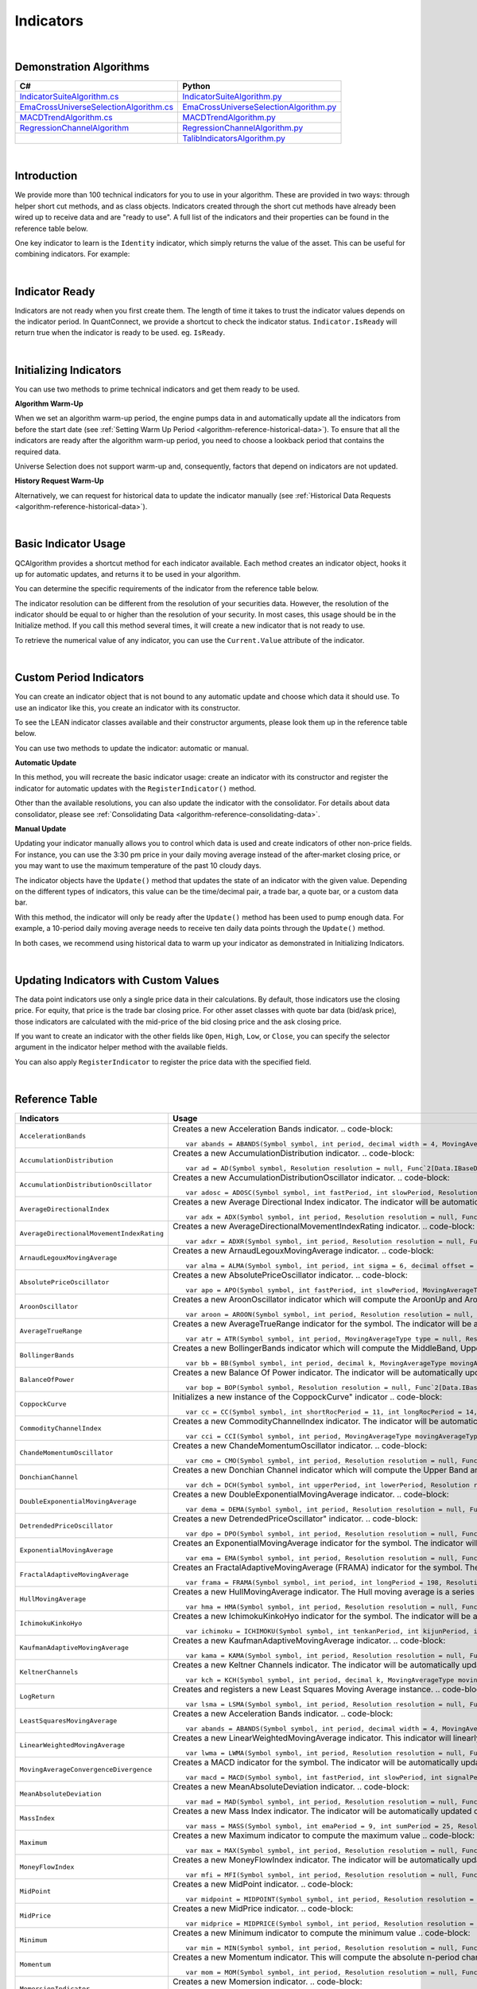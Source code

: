 .. _algorithm-reference-indicators:

==========
Indicators
==========

|

Demonstration Algorithms
========================

.. list-table::
   :header-rows: 1

   * - C#
     - Python
   * - `IndicatorSuiteAlgorithm.cs <https://github.com/QuantConnect/Lean/blob/master/Algorithm.CSharp/IndicatorSuiteAlgorithm.cs>`_
     - `IndicatorSuiteAlgorithm.py <https://github.com/QuantConnect/Lean/blob/master/Algorithm.Python/IndicatorSuiteAlgorithm.py>`_
   * - `EmaCrossUniverseSelectionAlgorithm.cs <https://github.com/QuantConnect/Lean/blob/master/Algorithm.CSharp/EmaCrossUniverseSelectionAlgorithm.cs>`_
     - `EmaCrossUniverseSelectionAlgorithm.py <https://github.com/QuantConnect/Lean/blob/master/Algorithm.Python/EmaCrossUniverseSelectionAlgorithm.py>`_
   * - `MACDTrendAlgorithm.cs <https://github.com/QuantConnect/Lean/blob/master/Algorithm.CSharp/MACDTrendAlgorithm.cs>`_
     - `MACDTrendAlgorithm.py <https://github.com/QuantConnect/Lean/blob/master/Algorithm.Python/MACDTrendAlgorithm.py>`_
   * - `RegressionChannelAlgorithm <https://github.com/QuantConnect/Lean/blob/master/Algorithm.CSharp/RegressionChannelAlgorithm.cs>`_
     - `RegressionChannelAlgorithm.py <https://github.com/QuantConnect/Lean/blob/master/Algorithm.Python/RegressionChannelAlgorithm.py>`_
   * -
     - `TalibIndicatorsAlgorithm.py <https://github.com/QuantConnect/Lean/blob/master/Algorithm.Python/TalibIndicatorsAlgorithm.py>`_

|

Introduction
============

We provide more than 100 technical indicators for you to use in your algorithm. These are provided in two ways: through helper short cut methods, and as class objects. Indicators created through the short cut methods have already been wired up to receive data and are "ready to use". A full list of the indicators and their properties can be found in the reference table below.

One key indicator to learn is the ``Identity`` indicator, which simply returns the value of the asset. This can be useful for combining indicators. For example:

.. tabs::

   .. code-tab:: c#

        var pep = Identity("PEP");     // Pepsi ticker
        var coke = Identity("KO");     // Coke ticker
        var delta = pep.Minus(coke);   // Difference between them

   .. code-tab:: py

        pep = Identity("PEP")   # Pepsi ticker
        coke = Identity("KO")   # Coke ticker
        delta = IndicatorExtensions.Minus(pep, coke)   # Difference between them

|

Indicator Ready
===============

Indicators are not ready when you first create them. The length of time it takes to trust the indicator values depends on the indicator period. In QuantConnect, we provide a shortcut to check the indicator status. ``Indicator.IsReady`` will return true when the indicator is ready to be used. eg. ``IsReady``.


.. tabs::

   .. code-tab:: c#

        if (!indicator.IsReady) return;

   .. code-tab:: py

        if not self.indicator.IsReady:
            return

|

Initializing Indicators
=======================

You can use two methods to prime technical indicators and get them ready to be used.

**Algorithm Warm-Up**

When we set an algorithm warm-up period, the engine pumps data in and automatically update all the indicators from before the start date (see :ref:`Setting Warm Up Period <algorithm-reference-historical-data>`). To ensure that all the indicators are ready after the algorithm warm-up period, you need to choose a lookback period that contains the required data.

.. tabs::

   .. code-tab:: c#

        public override void Initialize()
        {
            AddEquity(_symbol, Resolution.Hour);
            // define a 10-period daily RSI indicator with shortcut helper method
            _rsi = RSI(_symbol, 10,  MovingAverageType.Simple, Resolution.Daily);
            // set a warm-up period to initialize the indicator
            SetWarmUp(TimeSpan.FromDays(20));
            // Or warm up the indicator with bar count
            // SetWarmUp(10, Resolution.Daily)
        }

   .. code-tab:: py

        def Initialize(self):
            self.AddEquity("SPY", Resolution.Hour)
            # define a 10-period daily RSI indicator with shortcut helper method
            self.rsi = self.RSI("SPY", 10,  MovingAverageType.Simple, Resolution.Daily)
            # set a warm-up period to initialize the indicator
            self.SetWarmUp(timedelta(20))
            # Warm-up the indicator with bar count
            # self.SetWarmUp(10, Resolution.Daily)


Universe Selection does not support warm-up and, consequently, factors that depend on indicators are not updated.

**History Request Warm-Up**

Alternatively, we can request for historical data to update the indicator manually (see :ref:`Historical Data Requests <algorithm-reference-historical-data>`).

.. tabs::

   .. code-tab:: c#

        public override void Initialize()
        {
            AddEquity(_symbol, Resolution.Hour);
            // define a 10-period daily RSI indicator with shortcut helper method
            _rsi = RSI(_symbol, 10,  MovingAverageType.Simple, Resolution.Daily);
            // initialize the indicator with the daily history close price
            var history = History(_symbol, 10, Resolution.Daily);
            foreach (var bar in history) {
                _rsi.Update(bar.EndTime, bar.Close);
            }
        }

   .. code-tab:: py

        def Initialize(self):
            self.AddEquity("SPY", Resolution.Hour)
            # define a 10-period daily RSI indicator with shortcut helper method
            self.rsi = self.RSI("SPY", 10,  MovingAverageType.Simple, Resolution.Daily)
            # initialize the indicator with the daily history close price
            history = self.History(["SPY"], 10, Resolution.Daily)
                for time, row in history.loc["SPY"].iterrows():
                    self.rsi.Update(time, row["close"])

|

Basic Indicator Usage
=====================

QCAlgorithm provides a shortcut method for each indicator available. Each method creates an indicator object, hooks it up for automatic updates, and returns it to be used in your algorithm.

You can determine the specific requirements of the indicator from the reference table below.

The indicator resolution can be different from the resolution of your securities data. However, the resolution of the indicator should be equal to or higher than the resolution of your security. In most cases, this usage should be in the Initialize method. If you call this method several times, it will create a new indicator that is not ready to use.

To retrieve the numerical value of any indicator, you can use the ``Current.Value`` attribute of the indicator.

.. tabs::

   .. code-tab:: c#

        public override void Initialize()
        {
            AddEquity(_symbol, Resolution.Hour);
            // define a 10-period daily RSI indicator with shortcut helper method
            _rsi = RSI(_symbol, 10,  MovingAverageType.Simple, Resolution.Daily);
        }

        public override void OnData(Slice data)
        {
            // check if this algorithm is still warming up
            if(!_rsi.IsReady) return;

            // Once ready, get the current RSI value
            var rsiValue = _rsi;
            // get the current average gain of rsi
            var averageGain = _rsi.AverageGain;
            // get the current average loss of rsi
            var averageLoss = _rsi.AverageLoss;
        }

   .. code-tab:: py

        def Initialize(self):
            # request the hourly equity data
            self.AddEquity("SPY", Resolution.Hour)
            # define a 10-period daily RSI indicator with shortcut helper method
            self.rsi = self.RSI("SPY", 10,  MovingAverageType.Simple, Resolution.Daily)

        def OnData(self, data):
            # check if this algorithm is still warming up
            if self.rsi.IsReady:
                # get the current RSI value
                rsi_value = self.rsi.Current.Value
                # get the current average gain of rsi
                average_gain = self.rsi.AverageGain.Current.Value
                # get the current average loss of rsi
                average_loss = self.rsi.AverageLoss.Current.Value

|

Custom Period Indicators
========================

You can create an indicator object that is not bound to any automatic update and choose which data it should use. To use an indicator like this, you create an indicator with its constructor.

To see the LEAN indicator classes available and their constructor arguments, please look them up in the reference table below.

You can use two methods to update the indicator: automatic or manual.

**Automatic Update**

In this method, you will recreate the basic indicator usage: create an indicator with its constructor and register the indicator for automatic updates with the ``RegisterIndicator()`` method.

.. tabs::

   .. code-tab:: c#

        // request the daily equity data
        AddEquity("SPY", Resolution.Daily);
        // define a 10-period RSI indicator with indicator constructor
        _rsi = new RelativeStrengthIndex(10, MovingAverageType.Simple);
        // register the daily data of "SPY" to automatically update the indicator
        RegisterIndicator("SPY", _rsi, Resolution.Daily);

   .. code-tab:: py

        # request the daily equity data
        self.AddEquity("SPY", Resolution.Daily)
        # define a 10-period RSI indicator with indicator constructor
        self.rsi = RelativeStrengthIndex(10, MovingAverageType.Simple)
        # register the daily data of "SPY" to automatically update the indicator
        self.RegisterIndicator("SPY", self.rsi, Resolution.Daily)

Other than the available resolutions, you can also update the indicator with the consolidator. For details about data consolidator, please see :ref:`Consolidating Data <algorithm-reference-consolidating-data>`.

.. tabs::

   .. code-tab:: c#

        // request the equity data in minute resolution
        AddEquity(_symbol, Resolution.Hour);
        // define a 10-period RSI indicator with indicator constructor
        _rsi = new RelativeStrengthIndex(10, MovingAverageType.Simple);
        // create the 30-minutes data consolidator
        var thirtyMinuteConsolidator = new TradeBarConsolidator(TimeSpan.FromMinutes(30));
        SubscriptionManager.AddConsolidator("SPY", thirtyMinuteConsolidator);
        // register the 30-minute consolidated bar data to automatically update the indicator
        RegisterIndicator("SPY", _rsi,thirtyMinuteConsolidator);

   .. code-tab:: py

        # request the equity data in minute resolution
        self.AddEquity("SPY", Resolution.Minute)
        # define a 10-period RSI indicator with indicator constructor
        self.rsi = RelativeStrengthIndex(10, MovingAverageType.Simple)
        # create the 30-minutes data consolidator
        thirtyMinuteConsolidator = TradeBarConsolidator(timedelta(minutes=30))
        self.SubscriptionManager.AddConsolidator("SPY", thirtyMinuteConsolidator)
        # register the 30-minute consolidated bar data to automatically update the indicator
        self.RegisterIndicator("SPY", self.rsi, thirtyMinuteConsolidator)

**Manual Update**

Updating your indicator manually allows you to control which data is used and create indicators of other non-price fields. For instance, you can use the 3:30 pm price in your daily moving average instead of the after-market closing price, or you may want to use the maximum temperature of the past 10 cloudy days.

The indicator objects have the ``Update()`` method that updates the state of an indicator with the given value. Depending on the different types of indicators, this value can be the time/decimal pair, a trade bar, a quote bar, or a custom data bar.

With this method, the indicator will only be ready after the ``Update()`` method has been used to pump enough data. For example, a 10-period daily moving average needs to receive ten daily data points through the ``Update()`` method.

.. tabs::

   .. code-tab:: c#

        public override void Initialize() {
            AddEquity(_symbol, Resolution.Daily);
            _rsi = new RelativeStrengthIndex(10, MovingAverageType.Simple);
        }

        public override void OnData(Slice data) {
            // update the indicator value with the new input close price every day
            if (data.Bars.ContainsKey(_symbol)) {
                _rsi.Update(data[_symbol].EndTime, data[_symbol].Close);
            }
            // check if the indicator is ready
            if (_rsi.IsReady) {
            // get the current RSI value
                var rsiValue = _rsi;
            }
        }

   .. code-tab:: py

        def Initialize(self):
            self.AddEquity("SPY", Resolution.Daily)
            self.rsi = RelativeStrengthIndex(10, MovingAverageType.Simple)

        def OnData(self, data):
            # update the indicator value with the new input close price every day
            if data.Bars.ContainsKey("SPY"):
                self.rsi.Update(data["SPY"].EndTime, data["SPY"].Close)
            # check if the indicator is ready
            if self.rsi.IsReady:
                # get the current RSI value
                rsi_value = self.rsi.Current.Value

In both cases, we recommend using historical data to warm up your indicator as demonstrated in Initializing Indicators.

|

Updating Indicators with Custom Values
======================================

The data point indicators use only a single price data in their calculations. By default, those indicators use the closing price. For equity, that price is the trade bar closing price. For other asset classes with quote bar data (bid/ask price), those indicators are calculated with the mid-price of the bid closing price and the ask closing price.

If you want to create an indicator with the other fields like ``Open``, ``High``, ``Low``, or ``Close``, you can specify the selector argument in the indicator helper method with the available fields.

.. tabs::

   .. code-tab:: c#

        // define a 10-period daily RSI indicator with shortcut helper method
        // select the Open price to update the indicator
        _rsi = RSI("SPY", 10,  MovingAverageType.Simple, Resolution.Daily, Field.Open);

   .. code-tab:: py

        # define a 10-period daily RSI indicator with shortcut helper method
        # select the Open price to update the indicator
        self.rsi = self.RSI("SPY", 10,  MovingAverageType.Simple, Resolution.Daily, Field.Open)

You can also apply ``RegisterIndicator`` to register the price data with the specified field.

.. tabs::

   .. code-tab:: c#

        // define a 10-period RSI with indicator constructor
        _rsi = new RelativeStrengthIndex(10, MovingAverageType.Simple);
        // register the daily High price data to automatically update the indicator
        RegisterIndicator("SPY", _rsi, Resolution.Daily, Field.High);

   .. code-tab:: py

        # define a 10-period RSI with indicator constructor
        self.rsi = RelativeStrengthIndex(10, MovingAverageType.Simple)
        # register the daily High price data to automatically update the indicator
        self.RegisterIndicator("SPY", self.rsi, Resolution.Daily, Field.High)

.. code-block::

|

.. _algorithm-reference-indicators-reference-table:

Reference Table
===============

.. list-table::
   :widths: 25 50
   :header-rows: 1

   * - Indicators
     - Usage

   * - ``AccelerationBands``
     - Creates a new Acceleration Bands indicator.
       .. code-block::

          var abands = ABANDS(Symbol symbol, int period, decimal width = 4, MovingAverageType movingAverageType = null, Resolution resolution = null, Func`2[Data.IBaseData,Data.Market.TradeBar] selector = null)

   * - ``AccumulationDistribution``
     - Creates a new AccumulationDistribution indicator.
       .. code-block::

          var ad = AD(Symbol symbol, Resolution resolution = null, Func`2[Data.IBaseData,Data.Market.TradeBar] selector = null)

   * - ``AccumulationDistributionOscillator``
     - Creates a new AccumulationDistributionOscillator indicator.
       .. code-block::

          var adosc = ADOSC(Symbol symbol, int fastPeriod, int slowPeriod, Resolution resolution = null, Func`2[Data.IBaseData,Data.Market.TradeBar] selector = null)

   * - ``AverageDirectionalIndex``
     - Creates a new Average Directional Index indicator. The indicator will be automatically updated on the given resolution.
       .. code-block::

          var adx = ADX(Symbol symbol, int period, Resolution resolution = null, Func`2[Data.IBaseData,Data.Market.IBaseDataBar] selector = null)

   * - ``AverageDirectionalMovementIndexRating``
     - Creates a new AverageDirectionalMovementIndexRating indicator.
       .. code-block::

          var adxr = ADXR(Symbol symbol, int period, Resolution resolution = null, Func`2[Data.IBaseData,Data.Market.IBaseDataBar] selector = null)

   * - ``ArnaudLegouxMovingAverage``
     - Creates a new ArnaudLegouxMovingAverage indicator.
       .. code-block::

          var alma = ALMA(Symbol symbol, int period, int sigma = 6, decimal offset = 0.85, Resolution resolution = null, Func`2[Data.IBaseData,Decimal] selector = null)

   * - ``AbsolutePriceOscillator``
     - Creates a new AbsolutePriceOscillator indicator.
       .. code-block::

          var apo = APO(Symbol symbol, int fastPeriod, int slowPeriod, MovingAverageType movingAverageType, Resolution resolution = null, Func`2[Data.IBaseData,Decimal] selector = null)

   * - ``AroonOscillator``
     - Creates a new AroonOscillator indicator which will compute the AroonUp and AroonDown (as well as the delta)
       .. code-block::

          var aroon = AROON(Symbol symbol, int period, Resolution resolution = null, Func`2[Data.IBaseData,Data.Market.IBaseDataBar] selector = null)

   * - ``AverageTrueRange``
     - Creates a new AverageTrueRange indicator for the symbol. The indicator will be automatically updated on the given resolution.
       .. code-block::

          var atr = ATR(Symbol symbol, int period, MovingAverageType type = null, Resolution resolution = null, Func`2[Data.IBaseData,Data.Market.IBaseDataBar] selector = null)

   * - ``BollingerBands``
     - Creates a new BollingerBands indicator which will compute the MiddleBand, UpperBand, LowerBand, and StandardDeviation
       .. code-block::

          var bb = BB(Symbol symbol, int period, decimal k, MovingAverageType movingAverageType = null, Resolution resolution = null, Func`2[Data.IBaseData,Decimal] selector = null)

   * - ``BalanceOfPower``
     - Creates a new Balance Of Power indicator. The indicator will be automatically updated on the given resolution.
       .. code-block::

          var bop = BOP(Symbol symbol, Resolution resolution = null, Func`2[Data.IBaseData,Data.Market.IBaseDataBar] selector = null)

   * - ``CoppockCurve``
     - Initializes a new instance of the CoppockCurve" indicator
       .. code-block::

          var cc = CC(Symbol symbol, int shortRocPeriod = 11, int longRocPeriod = 14, int lwmaPeriod = 10, Resolution resolution = null, Func`2[Data.IBaseData,Decimal] selector = null)

   * - ``CommodityChannelIndex``
     - Creates a new CommodityChannelIndex indicator. The indicator will be automatically updated on the given resolution.
       .. code-block::

          var cci = CCI(Symbol symbol, int period, MovingAverageType movingAverageType = null, Resolution resolution = null, Func`2[Data.IBaseData,Data.Market.IBaseDataBar] selector = null)

   * - ``ChandeMomentumOscillator``
     - Creates a new ChandeMomentumOscillator indicator.
       .. code-block::

          var cmo = CMO(Symbol symbol, int period, Resolution resolution = null, Func`2[Data.IBaseData,Decimal] selector = null)

   * - ``DonchianChannel``
     - Creates a new Donchian Channel indicator which will compute the Upper Band and Lower Band. The indicator will be automatically updated on the given resolution.
       .. code-block::

          var dch = DCH(Symbol symbol, int upperPeriod, int lowerPeriod, Resolution resolution = null, Func`2[Data.IBaseData,Data.Market.IBaseDataBar] selector = null)

   * - ``DoubleExponentialMovingAverage``
     - Creates a new DoubleExponentialMovingAverage indicator.
       .. code-block::

          var dema = DEMA(Symbol symbol, int period, Resolution resolution = null, Func`2[Data.IBaseData,Decimal] selector = null)

   * - ``DetrendedPriceOscillator``
     - Creates a new DetrendedPriceOscillator" indicator.
       .. code-block::

          var dpo = DPO(Symbol symbol, int period, Resolution resolution = null, Func`2[Data.IBaseData,Decimal] selector = null)

   * - ``ExponentialMovingAverage``
     - Creates an ExponentialMovingAverage indicator for the symbol. The indicator will be automatically updated on the given resolution.
       .. code-block::

          var ema = EMA(Symbol symbol, int period, Resolution resolution = null, Func`2[Data.IBaseData,Decimal] selector = null)

   * - ``FractalAdaptiveMovingAverage``
     - Creates an FractalAdaptiveMovingAverage (FRAMA) indicator for the symbol. The indicator will be automatically updated on the given resolution.
       .. code-block::

          var frama = FRAMA(Symbol symbol, int period, int longPeriod = 198, Resolution resolution = null, Func`2[Data.IBaseData,Data.Market.IBaseDataBar] selector = null)

   * - ``HullMovingAverage``
     - Creates a new HullMovingAverage indicator. The Hull moving average is a series of nested weighted moving averages, is fast and smooth.
       .. code-block::

          var hma = HMA(Symbol symbol, int period, Resolution resolution = null, Func`2[Data.IBaseData,Decimal] selector = null)

   * - ``IchimokuKinkoHyo``
     - Creates a new IchimokuKinkoHyo indicator for the symbol. The indicator will be automatically updated on the given resolution.
       .. code-block::

          var ichimoku = ICHIMOKU(Symbol symbol, int tenkanPeriod, int kijunPeriod, int senkouAPeriod, int senkouBPeriod, int senkouADelayPeriod, int senkouBDelayPeriod, Resolution resolution = null)

   * - ``KaufmanAdaptiveMovingAverage``
     - Creates a new KaufmanAdaptiveMovingAverage indicator.
       .. code-block::

          var kama = KAMA(Symbol symbol, int period, Resolution resolution = null, Func`2[Data.IBaseData,Decimal] selector = null)

   * - ``KeltnerChannels``
     - Creates a new Keltner Channels indicator. The indicator will be automatically updated on the given resolution.
       .. code-block::

          var kch = KCH(Symbol symbol, int period, decimal k, MovingAverageType movingAverageType = null, Resolution resolution = null, Func`2[Data.IBaseData,Data.Market.IBaseDataBar] selector = null)

   * - ``LogReturn``
     - Creates and registers a new Least Squares Moving Average instance.
       .. code-block::

          var lsma = LSMA(Symbol symbol, int period, Resolution resolution = null, Func`2[Data.IBaseData,Decimal] selector = null)

   * - ``LeastSquaresMovingAverage``
     - Creates a new Acceleration Bands indicator.
       .. code-block::

          var abands = ABANDS(Symbol symbol, int period, decimal width = 4, MovingAverageType movingAverageType = null, Resolution resolution = null, Func`2[Data.IBaseData,Data.Market.TradeBar] selector = null)

   * - ``LinearWeightedMovingAverage``
     - Creates a new LinearWeightedMovingAverage indicator. This indicator will linearly distribute the weights across the periods.
       .. code-block::

          var lwma = LWMA(Symbol symbol, int period, Resolution resolution = null, Func`2[Data.IBaseData,Decimal] selector = null)

   * - ``MovingAverageConvergenceDivergence``
     - Creates a MACD indicator for the symbol. The indicator will be automatically updated on the given resolution.
       .. code-block::

          var macd = MACD(Symbol symbol, int fastPeriod, int slowPeriod, int signalPeriod, MovingAverageType type = 1, Resolution resolution = null, Func`2[Data.IBaseData,Decimal] selector = null)

   * - ``MeanAbsoluteDeviation``
     - Creates a new MeanAbsoluteDeviation indicator.
       .. code-block::

          var mad = MAD(Symbol symbol, int period, Resolution resolution = null, Func`2[Data.IBaseData,Decimal] selector = null)

   * - ``MassIndex``
     - Creates a new Mass Index indicator. The indicator will be automatically updated on the given resolution.
       .. code-block::

          var mass = MASS(Symbol symbol, int emaPeriod = 9, int sumPeriod = 25, Resolution resolution = null, Func`2[Data.IBaseData,Data.Market.TradeBar] selector = null)

   * - ``Maximum``
     - Creates a new Maximum indicator to compute the maximum value
       .. code-block::

          var max = MAX(Symbol symbol, int period, Resolution resolution = null, Func`2[Data.IBaseData,Decimal] selector = null)

   * - ``MoneyFlowIndex``
     - Creates a new MoneyFlowIndex indicator. The indicator will be automatically updated on the given resolution.
       .. code-block::

          var mfi = MFI(Symbol symbol, int period, Resolution resolution = null, Func`2[Data.IBaseData,Data.Market.TradeBar] selector = null)

   * - ``MidPoint``
     - Creates a new MidPoint indicator.
       .. code-block::

          var midpoint = MIDPOINT(Symbol symbol, int period, Resolution resolution = null, Func`2[Data.IBaseData,Decimal] selector = null)

   * - ``MidPrice``
     - Creates a new MidPrice indicator.
       .. code-block::

          var midprice = MIDPRICE(Symbol symbol, int period, Resolution resolution = null, Func`2[Data.IBaseData,Data.Market.IBaseDataBar] selector = null)

   * - ``Minimum``
     - Creates a new Minimum indicator to compute the minimum value
       .. code-block::

          var min = MIN(Symbol symbol, int period, Resolution resolution = null, Func`2[Data.IBaseData,Decimal] selector = null)

   * - ``Momentum``
     - Creates a new Momentum indicator. This will compute the absolute n-period change in the security. The indicator will be automatically updated on the given resolution.
       .. code-block::

          var mom = MOM(Symbol symbol, int period, Resolution resolution = null, Func`2[Data.IBaseData,Decimal] selector = null)

   * - ``MomersionIndicator``
     - Creates a new Momersion indicator.
       .. code-block::

          var momersion = MOMERSION(Symbol symbol, int minPeriod, int fullPeriod, Resolution resolution = null, Func`2[Data.IBaseData,Decimal] selector = null)

   * - ``MomentumPercent``
     - Creates a new MomentumPercent indicator. This will compute the n-period percent change in the security. The indicator will be automatically updated on the given resolution.
       .. code-block::

          var momp = MOMP(Symbol symbol, int period, Resolution resolution = null, Func`2[Data.IBaseData,Decimal] selector = null)

   * - ``NormalizedAverageTrueRange``
     - Creates a new NormalizedAverageTrueRange indicator.
       .. code-block::

          var natr = NATR(Symbol symbol, int period, Resolution resolution = null, Func`2[Data.IBaseData,Data.Market.IBaseDataBar] selector = null)

   * - ``OnBalanceVolume``
     - Creates a new On Balance Volume indicator. This will compute the cumulative total volume based on whether the close price being higher or lower than the previous period. The indicator will be automatically updated on the given resolution.
       .. code-block::

          var obv = OBV(Symbol symbol, Resolution resolution = null, Func`2[Data.IBaseData,Data.Market.TradeBar] selector = null)

   * - ``PercentagePriceOscillator``
     - Creates a new PercentagePriceOscillator indicator.
       .. code-block::

          var ppo = PPO(Symbol symbol, int fastPeriod, int slowPeriod, MovingAverageType movingAverageType, Resolution resolution = null, Func`2[Data.IBaseData,Decimal] selector = null)

   * - ``ParabolicStopAndReverse``
     - Creates a new Parabolic SAR indicator
       .. code-block::

          var psar = PSAR(Symbol symbol, decimal afStart = 0.02, decimal afIncrement = 0.02, decimal afMax = 0.2, Resolution resolution = null, Func`2[Data.IBaseData,Data.Market.IBaseDataBar] selector = null)

   * - ``RegressionChannel``
     - Creates a new RegressionChannel indicator which will compute the LinearRegression, UpperChannel and LowerChannel lines, the intercept and slope
       .. code-block::

          var rc = RC(Symbol symbol, int period, decimal k, Resolution resolution = null, Func`2[Data.IBaseData,Decimal] selector = null)

   * - ``RateOfChange``
     - Creates a new RateOfChange indicator. This will compute the n-period rate of change in the security. The indicator will be automatically updated on the given resolution.
       .. code-block::

          var roc = ROC(Symbol symbol, int period, Resolution resolution = null, Func`2[Data.IBaseData,Decimal] selector = null)

   * - ``RateOfChangePercent``
     - Creates a new RateOfChangePercent indicator. This will compute the n-period percentage rate of change in the security. The indicator will be automatically updated on the given resolution.
       .. code-block::

          var rocp = ROCP(Symbol symbol, int period, Resolution resolution = null, Func`2[Data.IBaseData,Decimal] selector = null)

   * - ``RateOfChangeRatio``
     - Creates a new RateOfChangeRatio indicator.
       .. code-block::

          var rocr = ROCR(Symbol symbol, int period, Resolution resolution = null, Func`2[Data.IBaseData,Decimal] selector = null)

   * - ``AccelerationBands``
     - Creates a new Acceleration Bands indicator.
       .. code-block::

          var abands = ABANDS(Symbol symbol, int period, decimal width = 4, MovingAverageType movingAverageType = null, Resolution resolution = null, Func`2[Data.IBaseData,Data.Market.TradeBar] selector = null)

   * - ``RelativeStrengthIndex``
     - Creates a new RelativeStrengthIndex indicator. This will produce an oscillator that ranges from 0 to 100 based on the ratio of average gains to average losses over the specified period.
       .. code-block::

          var rsi = RSI(Symbol symbol, int period, MovingAverageType movingAverageType = 2, Resolution resolution = null, Func`2[Data.IBaseData,Decimal] selector = null)

   * - ``SimpleMovingAverage``
     - Creates an SimpleMovingAverage indicator for the symbol. The indicator will be automatically updated on the given resolution.
       .. code-block::

          var sma = SMA(Symbol symbol, int period, Resolution resolution = null, Func`2[Data.IBaseData,Decimal] selector = null)

   * - ``StandardDeviation``
     - Creates a new StandardDeviation indicator. This will return the population standard deviation of samples over the specified period.
       .. code-block::

          var std = STD(Symbol symbol, int period, Resolution resolution = null, Func`2[Data.IBaseData,Decimal] selector = null)

   * - ``Stochastic``
     - Creates a new Stochastic indicator.
       .. code-block::

          var sto = STO(Symbol symbol, int period, int kPeriod, int dPeriod, Resolution resolution = null)

   * - ``Sum``
     - Creates a new Sum indicator.
       .. code-block::

          var sum = SUM(Symbol symbol, int period, Resolution resolution = null, Func`2[Data.IBaseData,Decimal] selector = null)

   * - ``SwissArmyKnife``
     - Creates Swiss Army Knife transformation for the symbol. The indicator will be automatically updated on the given resolution.
       .. code-block::

          var swiss = SWISS(Symbol symbol, int period, Double delta, SwissArmyKnifeTool tool, Resolution resolution = null, Func`2[Data.IBaseData,Decimal] selector = null)

   * - ``T3MovingAverage``
     - Creates a new T3MovingAverage indicator.
       .. code-block::

          var t3 = T3(Symbol symbol, int period, decimal volumeFactor = 0.7, Resolution resolution = null, Func`2[Data.IBaseData,Decimal] selector = null)

   * - ``TripleExponentialMovingAverage``
     - Creates a new TripleExponentialMovingAverage indicator.
       .. code-block::

          var tema = TEMA(Symbol symbol, int period, Resolution resolution = null, Func`2[Data.IBaseData,Decimal] selector = null)

   * - ``TrueRange``
     - Creates a new TrueRange indicator.
       .. code-block::

          var tr = TR(Symbol symbol, Resolution resolution = null, Func`2[Data.IBaseData,Data.Market.IBaseDataBar] selector = null)

   * - ``TriangularMovingAverage``
     - Creates a new TriangularMovingAverage indicator.
       .. code-block::

          var trima = TRIMA(Symbol symbol, int period, Resolution resolution = null, Func`2[Data.IBaseData,Decimal] selector = null)

   * - ``Trix``
     - Creates a new Trix indicator.
       .. code-block::

          var trix = TRIX(Symbol symbol, int period, Resolution resolution = null, Func`2[Data.IBaseData,Decimal] selector = null)

   * - ``UltimateOscillator``
     - Creates a new UltimateOscillator indicator.
       .. code-block::

          var ultosc = ULTOSC(Symbol symbol, int period1, int period2, int period3, Resolution resolution = null, Func`2[Data.IBaseData,Data.Market.IBaseDataBar] selector = null)

   * - ``Variance``
     - Creates a new Variance indicator. This will return the population variance of samples over the specified period.
       .. code-block::

          var var = VAR(Symbol symbol, int period, Resolution resolution = null, Func`2[Data.IBaseData,Decimal] selector = null)

   * - ``VolumeWeightedAveragePriceIndicator``
     - Creates an VolumeWeightedAveragePrice (VWAP) indicator for the symbol. The indicator will be automatically updated on the given resolution.
       .. code-block::

          var vwap = VWAP(Symbol symbol, int period, Resolution resolution = null, Func`2[Data.IBaseData,Data.Market.TradeBar] selector = null)

   * - ``IntradayVwap``
     - Creates an VolumeWeightedAveragePrice (VWAP) indicator for the symbol. The indicator will be automatically updated on the given resolution.
       .. code-block::

          var vwap = VWAP(Symbol symbol)

   * - ``WilliamsPercentR``
     - Creates a new Williams %R indicator. This will compute the percentage change of the current closing price in relation to the high and low of the past N periods. The indicator will be automatically updated on the given resolution.
       .. code-block::

          var wilr = WILR(Symbol symbol, int period, Resolution resolution = null, Func`2[Data.IBaseData,Data.Market.IBaseDataBar] selector = null)

   * - ``WilderMovingAverage``
     - Creates a WilderMovingAverage indicator for the symbol. The indicator will be automatically updated on the given resolution.
       .. code-block::

          var wwma = WWMA(Symbol symbol, int period, Resolution resolution = null, Func`2[Data.IBaseData,Decimal] selector = null)

|

.. list-table::
   :widths: 25 50
   :header-rows: 1

   * - Candlestick Patterns
     - Usage

   * - ``TwoCrows``
     - Creates a new CandlestickPatterns.TwoCrows" pattern indicator. The indicator will be automatically updated on the given resolution.


       .. code-block::

          var twocrows = CandlestickPatterns.TwoCrows(Symbol symbol, Resolution resolution = null, Func`2[Data.IBaseData,Data.Market.IBaseDataBar] selector = null)

   * - ``ThreeBlackCrows``
     - Creates a new CandlestickPatterns.ThreeBlackCrows" pattern indicator. The indicator will be automatically updated on the given resolution.
       .. code-block::

          var threeblackcrows = CandlestickPatterns.ThreeBlackCrows(Symbol symbol, Resolution resolution = null, Func`2[Data.IBaseData,Data.Market.IBaseDataBar] selector = null)

   * - ``ThreeInside``
     - Creates a new CandlestickPatterns.ThreeInside" pattern indicator. The indicator will be automatically updated on the given resolution.
       .. code-block::

          var threeinside = CandlestickPatterns.ThreeInside(Symbol symbol, Resolution resolution = null, Func`2[Data.IBaseData,Data.Market.IBaseDataBar] selector = null)

   * - ``ThreeLineStrike``
     - Creates a new CandlestickPatterns.ThreeLineStrike" pattern indicator. The indicator will be automatically updated on the given resolution.
       .. code-block::

          var threelinestrike = CandlestickPatterns.ThreeLineStrike(Symbol symbol, Resolution resolution = null, Func`2[Data.IBaseData,Data.Market.IBaseDataBar] selector = null)

   * - ``ThreeOutside``
     - Creates a new CandlestickPatterns.ThreeOutside" pattern indicator. The indicator will be automatically updated on the given resolution.
       .. code-block::

         var threeoutside = CandlestickPatterns.ThreeOutside(Symbol symbol, Resolution resolution = null, Func`2[Data.IBaseData,Data.Market.IBaseDataBar] selector = null)

   * - ``ThreeStarsInSouth``
     - Creates a new CandlestickPatterns.ThreeStarsInSouth" pattern indicator. The indicator will be automatically updated on the given resolution.
       .. code-block::

          var threestarsinsouth = CandlestickPatterns.ThreeStarsInSouth(Symbol symbol, Resolution resolution = null, Func`2[Data.IBaseData,Data.Market.IBaseDataBar] selector = null)

   * - ``ThreeWhiteSoldiers``
     - Creates a new CandlestickPatterns.ThreeWhiteSoldiers" pattern indicator. The indicator will be automatically updated on the given resolution.
       .. code-block::

          var threewhitesoldiers = CandlestickPatterns.ThreeWhiteSoldiers(Symbol symbol, Resolution resolution = null, Func`2[Data.IBaseData,Data.Market.IBaseDataBar] selector = null)

   * - ``AbandonedBaby``
     - Creates a new CandlestickPatterns.AbandonedBaby" pattern indicator. The indicator will be automatically updated on the given resolution.
       .. code-block::

          var abandonedbaby = CandlestickPatterns.AbandonedBaby(Symbol symbol, decimal penetration = 0.3, Resolution resolution = null, Func`2[Data.IBaseData,Data.Market.IBaseDataBar] selector = null)

   * - ``AdvanceBlock``
     - Creates a new CandlestickPatterns.AdvanceBlock" pattern indicator. The indicator will be automatically updated on the given resolution.
       .. code-block::

          var advanceblock = CandlestickPatterns.AdvanceBlock(Symbol symbol, Resolution resolution = null, Func`2[Data.IBaseData,Data.Market.IBaseDataBar] selector = null)

   * - ``BeltHold``
     - Creates a new CandlestickPatterns.BeltHold" pattern indicator. The indicator will be automatically updated on the given resolution.
       .. code-block::

          var belthold = CandlestickPatterns.BeltHold(Symbol symbol, Resolution resolution = null, Func`2[Data.IBaseData,Data.Market.IBaseDataBar] selector = null)

   * - ``Breakaway``
     - Creates a new CandlestickPatterns.Breakaway" pattern indicator. The indicator will be automatically updated on the given resolution.
       .. code-block::

          var breakaway = CandlestickPatterns.Breakaway(Symbol symbol, Resolution resolution = null, Func`2[Data.IBaseData,Data.Market.IBaseDataBar] selector = null)

   * - ``ClosingMarubozu``
     - CCreates a new CandlestickPatterns.ClosingMarubozu" pattern indicator. The indicator will be automatically updated on the given resolution.
       .. code-block::

          var closingmarubozu = CandlestickPatterns.ClosingMarubozu(Symbol symbol, Resolution resolution = null, Func`2[Data.IBaseData,Data.Market.IBaseDataBar] selector = null)

   * - ``ConcealedBabySwallow``
     - Creates a new CandlestickPatterns.ConcealedBabySwallow" pattern indicator. The indicator will be automatically updated on the given resolution.
       .. code-block::

          var concealedbabyswallow = CandlestickPatterns.ConcealedBabySwallow(Symbol symbol, Resolution resolution = null, Func`2[Data.IBaseData,Data.Market.IBaseDataBar] selector = null)

   * - ``Counterattack``
     - Creates a new CandlestickPatterns.Counterattack" pattern indicator. The indicator will be automatically updated on the given resolution.
       .. code-block::

          var counterattack = CandlestickPatterns.Counterattack(Symbol symbol, Resolution resolution = null, Func`2[Data.IBaseData,Data.Market.IBaseDataBar] selector = null)

   * - ``DarkCloudCover``
     - Creates a new CandlestickPatterns.DarkCloudCover" pattern indicator. The indicator will be automatically updated on the given resolution.
       .. code-block::

          var darkcloudcover = CandlestickPatterns.DarkCloudCover(Symbol symbol, decimal penetration = 0.5, Resolution resolution = null, Func`2[Data.IBaseData,Data.Market.IBaseDataBar] selector = null)

   * - ``Doji``
     - Creates a new CandlestickPatterns.Doji" pattern indicator. The indicator will be automatically updated on the given resolution.
       .. code-block::

          var doji = CandlestickPatterns.Doji(Symbol symbol, Resolution resolution = null, Func`2[Data.IBaseData,Data.Market.IBaseDataBar] selector = null)

   * - ``DojiStar``
     - Creates a new CandlestickPatterns.DojiStar" pattern indicator. The indicator will be automatically updated on the given resolution.
       .. code-block::

          var dojistar = CandlestickPatterns.DojiStar(Symbol symbol, Resolution resolution = null, Func`2[Data.IBaseData,Data.Market.IBaseDataBar] selector = null)

   * - ``DragonflyDoji``
     - Creates a new CandlestickPatterns.DragonflyDoji" pattern indicator. The indicator will be automatically updated on the given resolution.
       .. code-block::

          var dragonflydoji = CandlestickPatterns.DragonflyDoji(Symbol symbol, Resolution resolution = null, Func`2[Data.IBaseData,Data.Market.IBaseDataBar] selector = null)

   * - ``Engulfing``
     - Creates a new CandlestickPatterns.Engulfing" pattern indicator. The indicator will be automatically updated on the given resolution.
       .. code-block::

          var engulfing = CandlestickPatterns.Engulfing(Symbol symbol, Resolution resolution = null, Func`2[Data.IBaseData,Data.Market.IBaseDataBar] selector = null)

   * - ``EveningDojiStar``
     - Creates a new CandlestickPatterns.EveningDojiStar" pattern indicator. The indicator will be automatically updated on the given resolution.
       .. code-block::

          var eveningdojistar = CandlestickPatterns.EveningDojiStar(Symbol symbol, decimal penetration = 0.3, Resolution resolution = null, Func`2[Data.IBaseData,Data.Market.IBaseDataBar] selector = null)

   * - ``EveningStar``
     - Creates a new CandlestickPatterns.EveningStar" pattern indicator. The indicator will be automatically updated on the given resolution.
       .. code-block::

          var eveningstar = CandlestickPatterns.EveningStar(Symbol symbol, decimal penetration = 0.3, Resolution resolution = null, Func`2[Data.IBaseData,Data.Market.IBaseDataBar] selector = null)

   * - ``GapSideBySideWhite``
     - Creates a new CandlestickPatterns.GapSideBySideWhite" pattern indicator. The indicator will be automatically updated on the given resolution.
       .. code-block::

          var gapsidebysidewhite = CandlestickPatterns.GapSideBySideWhite(Symbol symbol, Resolution resolution = null, Func`2[Data.IBaseData,Data.Market.IBaseDataBar] selector = null)

   * - ``GravestoneDoji``
     - Creates a new CandlestickPatterns.GravestoneDoji" pattern indicator. The indicator will be automatically updated on the given resolution.
       .. code-block::

          var gravestonedoji = CandlestickPatterns.GravestoneDoji(Symbol symbol, Resolution resolution = null, Func`2[Data.IBaseData,Data.Market.IBaseDataBar] selector = null)

   * - ``Hammer``
     - Creates a new CandlestickPatterns.Hammer" pattern indicator. The indicator will be automatically updated on the given resolution.
       .. code-block::

          var hammer = CandlestickPatterns.Hammer(Symbol symbol, Resolution resolution = null, Func`2[Data.IBaseData,Data.Market.IBaseDataBar] selector = null)

   * - ``HangingMan``
     - Creates a new CandlestickPatterns.HangingMan" pattern indicator. The indicator will be automatically updated on the given resolution.
       .. code-block::

          var hangingman = CandlestickPatterns.HangingMan(Symbol symbol, Resolution resolution = null, Func`2[Data.IBaseData,Data.Market.IBaseDataBar] selector = null)

   * - ``Harami``
     - Creates a new CandlestickPatterns.Harami" pattern indicator. The indicator will be automatically updated on the given resolution.
       .. code-block::

          var harami = CandlestickPatterns.Harami(Symbol symbol, Resolution resolution = null, Func`2[Data.IBaseData,Data.Market.IBaseDataBar] selector = null)

   * - ``HaramiCross``
     - Creates a new CandlestickPatterns.HaramiCross" pattern indicator. The indicator will be automatically updated on the given resolution.
       .. code-block::

          var haramicross = CandlestickPatterns.HaramiCross(Symbol symbol, Resolution resolution = null, Func`2[Data.IBaseData,Data.Market.IBaseDataBar] selector = null)

   * - ``HighWaveCandle``
     - Creates a new CandlestickPatterns.HighWaveCandle" pattern indicator. The indicator will be automatically updated on the given resolution.
       .. code-block::

          var highwavecandle = CandlestickPatterns.HighWaveCandle(Symbol symbol, Resolution resolution = null, Func`2[Data.IBaseData,Data.Market.IBaseDataBar] selector = null)

   * - ``Hikkake``
     - Creates a new CandlestickPatterns.Hikkake" pattern indicator. The indicator will be automatically updated on the given resolution.
       .. code-block::

          var hikkake = CandlestickPatterns.Hikkake(Symbol symbol, Resolution resolution = null, Func`2[Data.IBaseData,Data.Market.IBaseDataBar] selector = null)

   * - ``HikkakeModified``
     - Creates a new CandlestickPatterns.HikkakeModified" pattern indicator. The indicator will be automatically updated on the given resolution.
       .. code-block::

          var hikkakemodified = CandlestickPatterns.HikkakeModified(Symbol symbol, Resolution resolution = null, Func`2[Data.IBaseData,Data.Market.IBaseDataBar] selector = null)

   * - ``HomingPigeon``
     - Creates a new CandlestickPatterns.HomingPigeon" pattern indicator. The indicator will be automatically updated on the given resolution.
       .. code-block::

          var homingpigeon = CandlestickPatterns.HomingPigeon(Symbol symbol, Resolution resolution = null, Func`2[Data.IBaseData,Data.Market.IBaseDataBar] selector = null)

   * - ``IdenticalThreeCrows``
     - Creates a new CandlestickPatterns.IdenticalThreeCrows" pattern indicator. The indicator will be automatically updated on the given resolution.
       .. code-block::

          var identicalthreecrows = CandlestickPatterns.IdenticalThreeCrows(Symbol symbol, Resolution resolution = null, Func`2[Data.IBaseData,Data.Market.IBaseDataBar] selector = null)

   * - ``InNeck``
     - Creates a new CandlestickPatterns.InNeck" pattern indicator. The indicator will be automatically updated on the given resolution.
       .. code-block::

          var inneck = CandlestickPatterns.InNeck(Symbol symbol, Resolution resolution = null, Func`2[Data.IBaseData,Data.Market.IBaseDataBar] selector = null)

   * - ``InvertedHammer``
     - Creates a new CandlestickPatterns.InvertedHammer" pattern indicator. The indicator will be automatically updated on the given resolution.
       .. code-block::

          var invertedhammer = CandlestickPatterns.InvertedHammer(Symbol symbol, Resolution resolution = null, Func`2[Data.IBaseData,Data.Market.IBaseDataBar] selector = null)

   * - ``Kicking``
     - Creates a new CandlestickPatterns.Kicking" pattern indicator. The indicator will be automatically updated on the given resolution.
       .. code-block::

          var kicking = CandlestickPatterns.Kicking(Symbol symbol, Resolution resolution = null, Func`2[Data.IBaseData,Data.Market.IBaseDataBar] selector = null)

   * - ``KickingByLength``
     - Creates a new CandlestickPatterns.KickingByLength" pattern indicator. The indicator will be automatically updated on the given resolution.
       .. code-block::

          var kickingbylength = CandlestickPatterns.KickingByLength(Symbol symbol, Resolution resolution = null, Func`2[Data.IBaseData,Data.Market.IBaseDataBar] selector = null)

   * - ``LadderBottom``
     - Creates a new CandlestickPatterns.LadderBottom" pattern indicator. The indicator will be automatically updated on the given resolution.
       .. code-block::

          var ladderbottom = CandlestickPatterns.LadderBottom(Symbol symbol, Resolution resolution = null, Func`2[Data.IBaseData,Data.Market.IBaseDataBar] selector = null)

   * - ``LongLeggedDoji``
     - Creates a new CandlestickPatterns.LongLeggedDoji" pattern indicator. The indicator will be automatically updated on the given resolution.
       .. code-block::

          var longleggeddoji = CandlestickPatterns.LongLeggedDoji(Symbol symbol, Resolution resolution = null, Func`2[Data.IBaseData,Data.Market.IBaseDataBar] selector = null)

   * - ``LongLineCandle``
     - Creates a new CandlestickPatterns.LongLineCandle" pattern indicator. The indicator will be automatically updated on the given resolution.
       .. code-block::

          var longlinecandle = CandlestickPatterns.LongLineCandle(Symbol symbol, Resolution resolution = null, Func`2[Data.IBaseData,Data.Market.IBaseDataBar] selector = null)

   * - ``Marubozu``
     - Creates a new CandlestickPatterns.Marubozu" pattern indicator. The indicator will be automatically updated on the given resolution.
       .. code-block::

          var marubozu = CandlestickPatterns.Marubozu(Symbol symbol, Resolution resolution = null, Func`2[Data.IBaseData,Data.Market.IBaseDataBar] selector = null)

   * - ``MatchingLow``
     - Creates a new CandlestickPatterns.MatchingLow" pattern indicator. The indicator will be automatically updated on the given resolution.
       .. code-block::

          var matchinglow = CandlestickPatterns.MatchingLow(Symbol symbol, Resolution resolution = null, Func`2[Data.IBaseData,Data.Market.IBaseDataBar] selector = null)

   * - ``MatHold``
     - Creates a new CandlestickPatterns.MatHold" pattern indicator. The indicator will be automatically updated on the given resolution.
       .. code-block::

          var mathold = CandlestickPatterns.MatHold(Symbol symbol, decimal penetration = 0.5, Resolution resolution = null, Func`2[Data.IBaseData,Data.Market.IBaseDataBar] selector = null)

   * - ``MorningDojiStar``
     - Creates a new CandlestickPatterns.MorningDojiStar" pattern indicator. The indicator will be automatically updated on the given resolution.
       .. code-block::

          var morningdojistar = CandlestickPatterns.MorningDojiStar(Symbol symbol, decimal penetration = 0.3, Resolution resolution = null, Func`2[Data.IBaseData,Data.Market.IBaseDataBar] selector = null)

   * - ``MorningStar``
     - Creates a new CandlestickPatterns.MorningStar" pattern indicator. The indicator will be automatically updated on the given resolution.
       .. code-block::

          var morningstar = CandlestickPatterns.MorningStar(Symbol symbol, decimal penetration = 0.3, Resolution resolution = null, Func`2[Data.IBaseData,Data.Market.IBaseDataBar] selector = null)

   * - ``OnNeck``
     - Creates a new CandlestickPatterns.OnNeck" pattern indicator. The indicator will be automatically updated on the given resolution.
       .. code-block::

          var onneck = CandlestickPatterns.OnNeck(Symbol symbol, Resolution resolution = null, Func`2[Data.IBaseData,Data.Market.IBaseDataBar] selector = null)

   * - ``Piercing``
     - Creates a new CandlestickPatterns.Piercing" pattern indicator. The indicator will be automatically updated on the given resolution.
       .. code-block::

          var piercing = CandlestickPatterns.Piercing(Symbol symbol, Resolution resolution = null, Func`2[Data.IBaseData,Data.Market.IBaseDataBar] selector = null)

   * - ``RickshawMan``
     - Creates a new CandlestickPatterns.RickshawMan" pattern indicator. The indicator will be automatically updated on the given resolution.
       .. code-block::

          var rickshawman = CandlestickPatterns.RickshawMan(Symbol symbol, Resolution resolution = null, Func`2[Data.IBaseData,Data.Market.IBaseDataBar] selector = null)

   * - ``RiseFallThreeMethods``
     - Creates a new CandlestickPatterns.RiseFallThreeMethods" pattern indicator. The indicator will be automatically updated on the given resolution.
       .. code-block::

          var risefallthreemethods = CandlestickPatterns.RiseFallThreeMethods(Symbol symbol, Resolution resolution = null, Func`2[Data.IBaseData,Data.Market.IBaseDataBar] selector = null)

   * - ``SeparatingLines``
     - Creates a new CandlestickPatterns.SeparatingLines" pattern indicator. The indicator will be automatically updated on the given resolution.
       .. code-block::

          var separatinglines = CandlestickPatterns.SeparatingLines(Symbol symbol, Resolution resolution = null, Func`2[Data.IBaseData,Data.Market.IBaseDataBar] selector = null)

   * - ``ShootingStar``
     - Creates a new CandlestickPatterns.ShootingStar" pattern indicator. The indicator will be automatically updated on the given resolution.
       .. code-block::

          var shootingstar = CandlestickPatterns.ShootingStar(Symbol symbol, Resolution resolution = null, Func`2[Data.IBaseData,Data.Market.IBaseDataBar] selector = null)

   * - ``ShortLineCandle``
     - Creates a new CandlestickPatterns.ShortLineCandle" pattern indicator. The indicator will be automatically updated on the given resolution.
       .. code-block::

          var shortlinecandle = CandlestickPatterns.ShortLineCandle(Symbol symbol, Resolution resolution = null, Func`2[Data.IBaseData,Data.Market.IBaseDataBar] selector = null)

   * - ``SpinningTop``
     - Creates a new CandlestickPatterns.SpinningTop" pattern indicator. The indicator will be automatically updated on the given resolution.
       .. code-block::

          var spinningtop = CandlestickPatterns.SpinningTop(Symbol symbol, Resolution resolution = null, Func`2[Data.IBaseData,Data.Market.IBaseDataBar] selector = null)

   * - ``StalledPattern``
     - Creates a new CandlestickPatterns.StalledPattern" pattern indicator. The indicator will be automatically updated on the given resolution.
       .. code-block::

          var stalledpattern = CandlestickPatterns.StalledPattern(Symbol symbol, Resolution resolution = null, Func`2[Data.IBaseData,Data.Market.IBaseDataBar] selector = null)

   * - ``StickSandwich``
     - Creates a new CandlestickPatterns.StickSandwich" pattern indicator. The indicator will be automatically updated on the given resolution.
       .. code-block::

          var sticksandwich = CandlestickPatterns.StickSandwich(Symbol symbol, Resolution resolution = null, Func`2[Data.IBaseData,Data.Market.IBaseDataBar] selector = null)

   * - ``Takuri``
     - Creates a new CandlestickPatterns.Takuri" pattern indicator. The indicator will be automatically updated on the given resolution.
       .. code-block::

          var takuri = CandlestickPatterns.Takuri(Symbol symbol, Resolution resolution = null, Func`2[Data.IBaseData,Data.Market.IBaseDataBar] selector = null)

   * - ``TasukiGap``
     - Creates a new CandlestickPatterns.TasukiGap" pattern indicator. The indicator will be automatically updated on the given resolution.
       .. code-block::

          var tasukigap = CandlestickPatterns.TasukiGap(Symbol symbol, Resolution resolution = null, Func`2[Data.IBaseData,Data.Market.IBaseDataBar] selector = null)

   * - ``Thrusting``
     - Creates a new CandlestickPatterns.Thrusting" pattern indicator. The indicator will be automatically updated on the given resolution.
       .. code-block::

          var thrusting = CandlestickPatterns.Thrusting(Symbol symbol, Resolution resolution = null, Func`2[Data.IBaseData,Data.Market.IBaseDataBar] selector = null)

   * - ``Tristar``
     - Creates a new CandlestickPatterns.Tristar" pattern indicator. The indicator will be automatically updated on the given resolution.
       .. code-block::

          var tristar = CandlestickPatterns.Tristar(Symbol symbol, Resolution resolution = null, Func`2[Data.IBaseData,Data.Market.IBaseDataBar] selector = null)

   * - ``UniqueThreeRiver``
     - Creates a new CandlestickPatterns.UniqueThreeRiver" pattern indicator. The indicator will be automatically updated on the given resolution.
       .. code-block::

          var uniquethreeriver = CandlestickPatterns.UniqueThreeRiver(Symbol symbol, Resolution resolution = null, Func`2[Data.IBaseData,Data.Market.IBaseDataBar] selector = null)

   * - ``UpsideGapTwoCrows``
     - Creates a new CandlestickPatterns.UpsideGapTwoCrows" pattern indicator. The indicator will be automatically updated on the given resolution.
       .. code-block::

          var upsidegaptwocrows = CandlestickPatterns.UpsideGapTwoCrows(Symbol symbol, Resolution resolution = null, Func`2[Data.IBaseData,Data.Market.IBaseDataBar] selector = null)

   * - ``UpDownGapThreeMethods``
     - Creates a new CandlestickPatterns.UpDownGapThreeMethods" pattern indicator. The indicator will be automatically updated on the given resolution.
       .. code-block::

          var updowngapthreemethods = CandlestickPatterns.UpDownGapThreeMethods(Symbol symbol, Resolution resolution = null, Func`2[Data.IBaseData,Data.Market.IBaseDataBar] selector = null)

.. tabs::

   .. code-tab:: c#

        // 1. Using basic indicator at the same resolution as source security:
        // TIP -> You can use string "IBM" or the security.Symbol object
        var ema = EMA("IBM", 14);
        var rsi = RSI("IBM", 14);

        //2. Using indicator at different (higher) resolution to the source security:
        var emaDaily = EMA("IBM", 14, Resolution.Daily);

        //3. Indicator of a different property (default is close of bar/data):
        // TIP -> You can use helper methods Field.Open, Field.High etc on the indicator selector:
        var emaDailyHigh = EMA("IBM", 14, Resolution.Daily, point => ((TradeBar) point).High);

        //4. Using the indicators:
        //4.1  Setup in initialize:
        _emaFast = EMA("IBM", 14);
        _emaSlow = EMA("IBM", 28);

        //4.2 Use in OnData:
        if (_emaSlow.IsReady && _emaFast.IsReady) {
           if (_emaFast > _emaSlow) {
               //Long.
           } else if (_emaFast < _emaSlow) {
               //Short.
           }
        }

        //NOTE. Some indicators require tradebars (ATR, AROON) so your selector must return a TradeBar object for those indicators.

   .. code-tab:: py

        # 1. Using basic indicator at the same resolution as source security:
        self.ema = self.EMA("IBM", 14)
        self.rsi = self.RSI("IBM", 14)

        #2. Using indicator at different (higher) resolution to the source security:
        self.emaDaily = self.EMA("IBM", 14, Resolution.Daily)

        #3. Indicator of a different property (default is close of bar/data):
        self.emaDailyHigh = self.EMA("IBM", 14, Resolution.Daily, Field.High)


        #4. Using the indicators:
        #4.1  Setup in initialize: make sure you've asked for the data for the asset.
        self.AddEquity("IBM")
        self.emaFast = self.EMA("IBM", 14);
        self.emaSlow = self.EMA("IBM", 28);

        #4.2 Consume the indicators in OnData.
        if self.emaSlow.IsReady and self.emaFast.IsReady:
            if self.emaFast.Current.Value > self.emaSlow.Current.Value:
                self.Debug("Long")
            elif self.emaFast.Current.Value < self.emaSlow.Current.Value:
                self.Debug("Short")

|

.. _algorithm-reference-indicators-indicator-extensions:

Indicator Extensions
====================

Indicators are *composable* - meaning they can be *chained* together to create unique combinations much like lego blocks. We support several indicator extensions as outlined below:

.. list-table::
   :widths: 25 50
   :header-rows: 1

   * - Extensions
     - Example Usage

   * - .Plus()
     - ``emaSum = IndicatorExtensions.Plus(ema20, ema5)``
        Add a fixed value or indicator value to another indicator

   * - .Minus()
     - ``emaDelta = IndicatorExtensions.Minus(ema5, ema20)``
        Find the difference between two indicators

   * - .Times()
     - ``rsiSafe = IndicatorExtensions.Times(rsi, 0.95)``
        Multiply one indicator or constant value by another.

   * - .Over()
     - ``emaAverage = IndicatorExtensions.Over(IndicatorExtensions.Plus(ema10, ema5), 2)``
        Divide indicator chain by constant or indicator.

   * - .Of()
     - ``sma = SimpleMovingAverage("SPY", 14)``
       ``rsiAverage= IndicatorExtensions.Of(rsi, sma)``
       Feed an indicator output into input of another

   * - .SMA(int period)
     - ``rsiAvg = IndicatorExtensions.SMA(rsi, 10)``
        Of extension helper for SMA method.

   * - .EMA(int period)
     - ``rsiAvg = IndicatorExtensions.EMA(rsi, 10)``
        Of extension helper for EMA method.

   * - .MAX(int period)
     - ``rsiMax = IndicatorExtensions.MAX(rsi, 10)``
        Of extension helper for MAX method, get max in i-samples.

   * - .MIN(int period)
     - ``rsiMin = IndicatorExtensions.MIN(rsi, 10)``
        Of extension helper for MIN method, get min in i-samples.

.. tabs::

   .. code-tab:: c#

        public class IndicatorTests : QCAlgorithm
        {
            //Save off reference to indicator objects
            RelativeStrengthIndex _rsi;
            SimpleMovingAverage _rsiSMA;

            public override void Initialize()
            {
               //In addition to other initialize logic:
               _rsi = RSI("SPY", 14); // Creating a RSI
               _rsiSMA = _rsi.SMA(3); // Creating the SMA on the RSI
            }

            public override void OnData(Slice data)
            {
               Plot("RSI", _rsi, _rsiSMA);
            }
        }

   .. code-tab:: py

        class IndicatorTests(QCAlgorithm):
            def Initialize():
               # In addition to other initialize logic:
               self.rsi = self.RSI("SPY", 14)                     # Creating a RSI
               self.rsiSMA = IndicatorExtensions.SMA(self.rsi, 3) # Creating the SMA on the RSI
               self.PlotIndicator("RSI", self.rsi, self.rsiSMA)

|

Plotting Indicators
===================

We provide a helper method which aims to make plotting indicators simple. For further information on the charting API please see our :ref:`Charting <algorithm-reference-charting>` section.

.. tabs::

   .. code-tab:: c#

        Plot(string chart, Indicator[] indicators)

   .. code-tab:: py

        self.Plot(string chart, Indicator[] indicators)

Note that not all indicators share the same base type(T) so may not work together as some indicators require points where others require TradeBars.

.. tabs::

   .. code-tab:: c#

        //Plot array of indicator objects; extending "Indicator" type.
        Plot("Indicators", sma, rsi);

        //Plot array of indicator objects; extending "TradeBarIndicator" type.
        Plot("Indicators", atr, aroon);

        //For complex plotting it might be easiest to simply plot your indicators individually.

   .. code-tab:: py

        #Plot array of indicator objects; extending "Indicator" type.
        self.Plot("Indicators", sma, rsi);

        #Plot array of indicator objects; extending "TradeBarIndicator" type.
        self.Plot("Indicators", atr, aroon);

        #Currently, there is a limit of 4 indicators for each Plot call
        #For complex plotting it might be easiest to simply plot your indicators individually.
